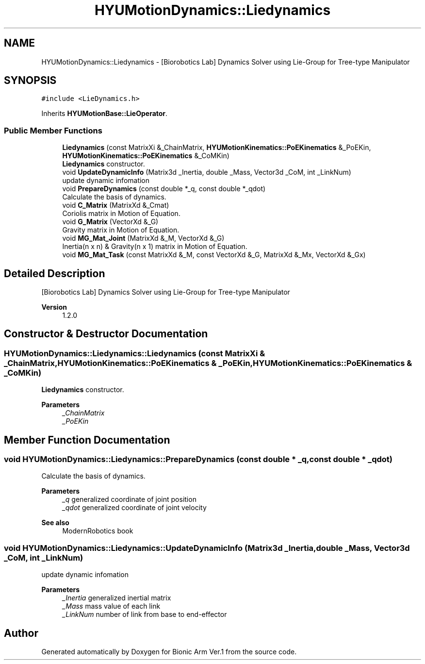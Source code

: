 .TH "HYUMotionDynamics::Liedynamics" 3 "Tue May 12 2020" "Version 1.0.0" "Bionic Arm Ver.1" \" -*- nroff -*-
.ad l
.nh
.SH NAME
HYUMotionDynamics::Liedynamics \- [Biorobotics Lab] Dynamics Solver using Lie-Group for Tree-type Manipulator  

.SH SYNOPSIS
.br
.PP
.PP
\fC#include <LieDynamics\&.h>\fP
.PP
Inherits \fBHYUMotionBase::LieOperator\fP\&.
.SS "Public Member Functions"

.in +1c
.ti -1c
.RI "\fBLiedynamics\fP (const MatrixXi &_ChainMatrix, \fBHYUMotionKinematics::PoEKinematics\fP &_PoEKin, \fBHYUMotionKinematics::PoEKinematics\fP &_CoMKin)"
.br
.RI "\fBLiedynamics\fP constructor\&. "
.ti -1c
.RI "void \fBUpdateDynamicInfo\fP (Matrix3d _Inertia, double _Mass, Vector3d _CoM, int _LinkNum)"
.br
.RI "update dynamic infomation "
.ti -1c
.RI "void \fBPrepareDynamics\fP (const double *_q, const double *_qdot)"
.br
.RI "Calculate the basis of dynamics\&. "
.ti -1c
.RI "void \fBC_Matrix\fP (MatrixXd &_Cmat)"
.br
.RI "Coriolis matrix in Motion of Equation\&. "
.ti -1c
.RI "void \fBG_Matrix\fP (VectorXd &_G)"
.br
.RI "Gravity matrix in Motion of Equation\&. "
.ti -1c
.RI "void \fBMG_Mat_Joint\fP (MatrixXd &_M, VectorXd &_G)"
.br
.RI "Inertia(n x n) & Gravity(n x 1) matrix in Motion of Equation\&. "
.ti -1c
.RI "void \fBMG_Mat_Task\fP (const MatrixXd &_M, const VectorXd &_G, MatrixXd &_Mx, VectorXd &_Gx)"
.br
.in -1c
.SH "Detailed Description"
.PP 
[Biorobotics Lab] Dynamics Solver using Lie-Group for Tree-type Manipulator 


.PP
\fBVersion\fP
.RS 4
1\&.2\&.0 
.RE
.PP

.SH "Constructor & Destructor Documentation"
.PP 
.SS "HYUMotionDynamics::Liedynamics::Liedynamics (const MatrixXi & _ChainMatrix, \fBHYUMotionKinematics::PoEKinematics\fP & _PoEKin, \fBHYUMotionKinematics::PoEKinematics\fP & _CoMKin)"

.PP
\fBLiedynamics\fP constructor\&. 
.PP
\fBParameters\fP
.RS 4
\fI_ChainMatrix\fP 
.br
\fI_PoEKin\fP 
.RE
.PP

.SH "Member Function Documentation"
.PP 
.SS "void HYUMotionDynamics::Liedynamics::PrepareDynamics (const double * _q, const double * _qdot)"

.PP
Calculate the basis of dynamics\&. 
.PP
\fBParameters\fP
.RS 4
\fI_q\fP generalized coordinate of joint position 
.br
\fI_qdot\fP generalized coordinate of joint velocity 
.RE
.PP
\fBSee also\fP
.RS 4
ModernRobotics book 
.RE
.PP

.SS "void HYUMotionDynamics::Liedynamics::UpdateDynamicInfo (Matrix3d _Inertia, double _Mass, Vector3d _CoM, int _LinkNum)"

.PP
update dynamic infomation 
.PP
\fBParameters\fP
.RS 4
\fI_Inertia\fP generalized inertial matrix 
.br
\fI_Mass\fP mass value of each link 
.br
\fI_LinkNum\fP number of link from base to end-effector 
.RE
.PP


.SH "Author"
.PP 
Generated automatically by Doxygen for Bionic Arm Ver\&.1 from the source code\&.
